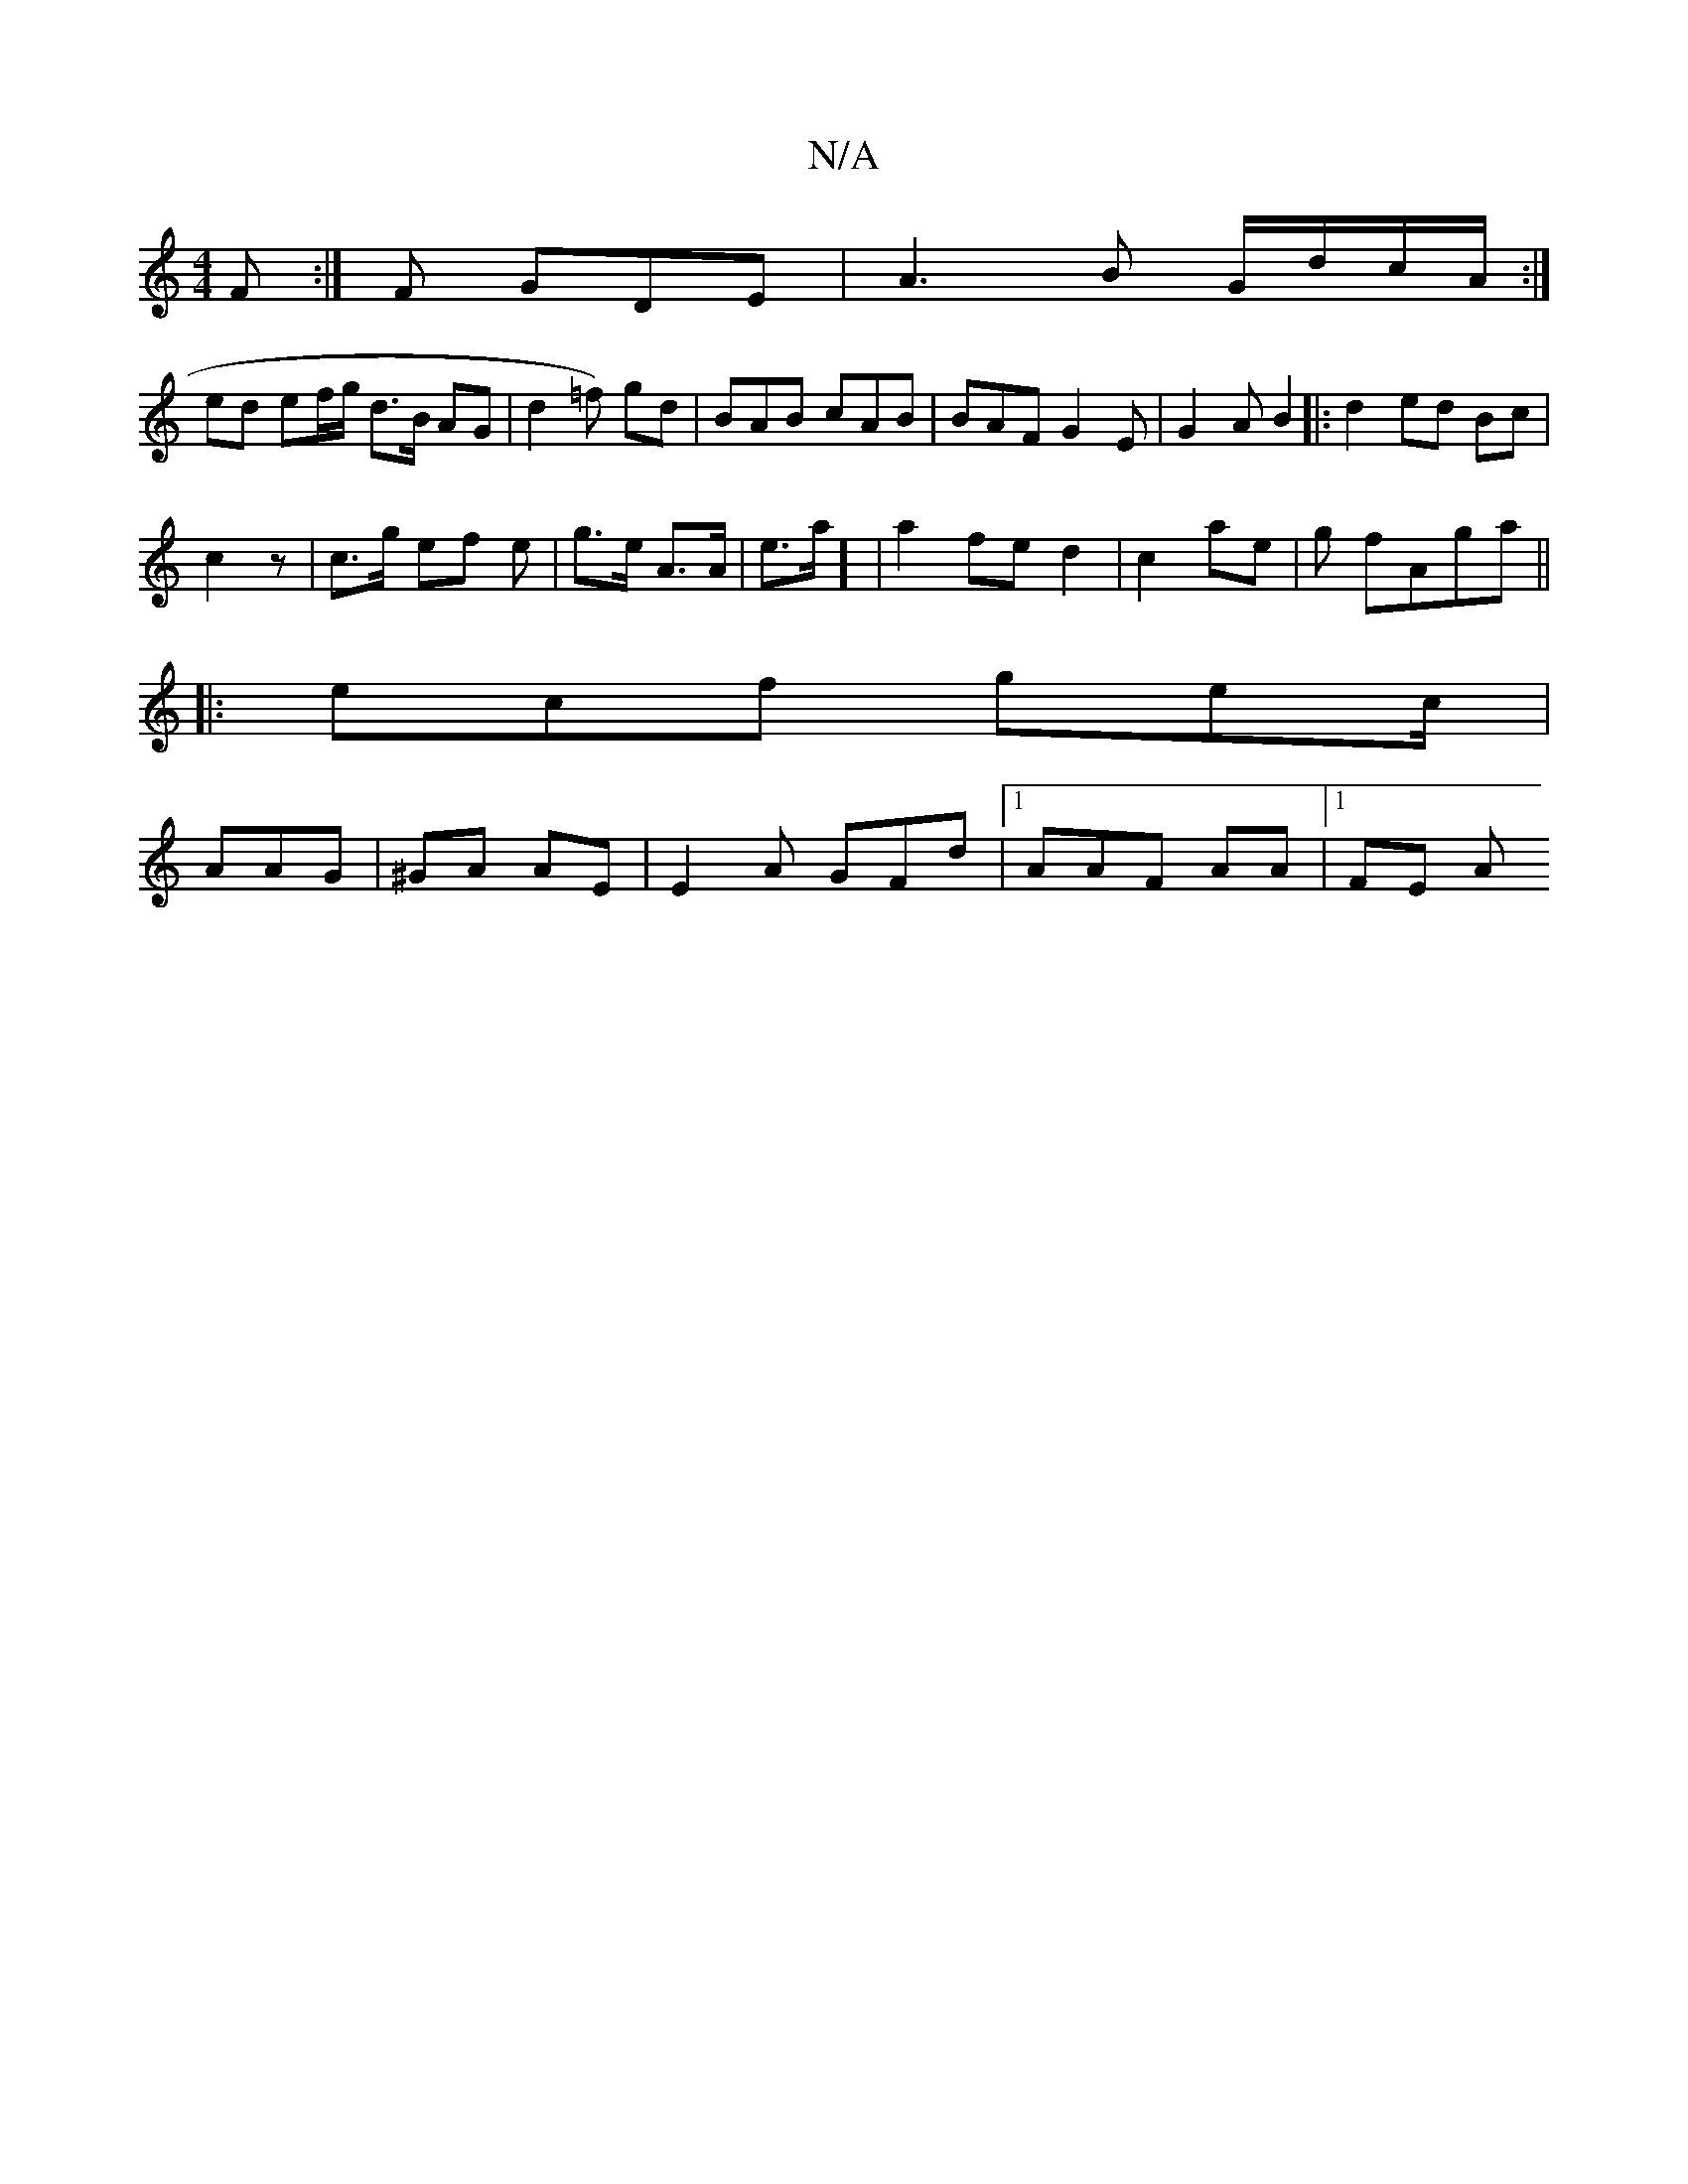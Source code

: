 X:1
T:N/A
M:4/4
R:N/A
K:Cmajor
F :|F GDE|A3B G/d/c/A/2:|
ed ef/g/ d>B AG|d2 =f) gd | BAB cAB|BAF G2E-| G2 A B2|:d2 ed Bc|
c2z | c>g ef e | g>e A>A | e>a] |a2 fe d2 | c2 ae | g fAga||
|:ecf gec/|
AAG|^GA AE | E2A GFd|1 AAF AA|1 FE A